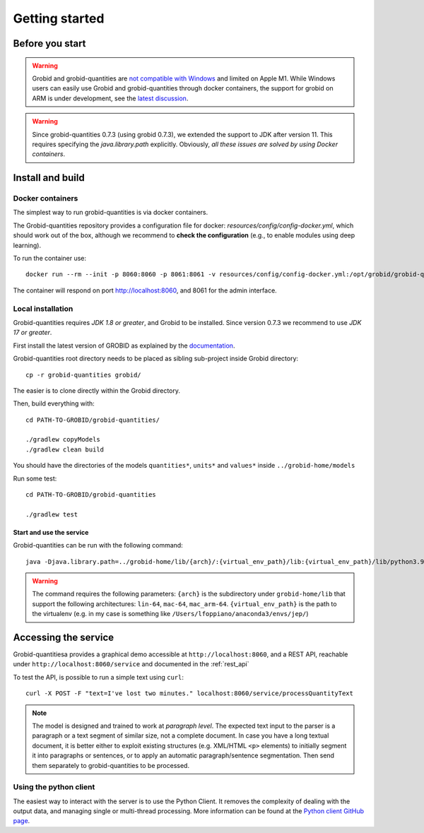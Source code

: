 .. topic:: Getting started, build, install

.. _Python client GitHub page: https://github.com/lfoppiano/grobid-quantities-python-client

.. _not compatible with Windows: https://grobid.readthedocs.io/en/latest/Troubleshooting/#windows-related-issues

.. _latest discussion: https://github.com/kermitt2/grobid/issues/1014



Getting started
===============

Before you start
~~~~~~~~~~~~~~~~
.. warning:: Grobid and grobid-quantities are `not compatible with Windows`_ and limited on Apple M1. While Windows users can easily use Grobid and grobid-quantities through docker containers, the support for grobid on ARM is under development, see the `latest discussion`_. 

.. warning:: Since grobid-quantities 0.7.3 (using grobid 0.7.3), we extended the support to JDK after version 11. This requires specifying the `java.library.path` explicitly. Obviously, *all these issues are solved by using Docker containers*.


Install and build
~~~~~~~~~~~~~~~~~

Docker containers
-----------------
The simplest way to run grobid-quantities is via docker containers.

The Grobid-quantities repository provides a configuration file for docker: `resources/config/config-docker.yml`, which should work out of the box, although we recommend to **check the configuration** (e.g., to enable modules using deep learning).

To run the container use:
::
     docker run --rm --init -p 8060:8060 -p 8061:8061 -v resources/config/config-docker.yml:/opt/grobid/grobid-quantities/config.yml:ro  lfoppiano/grobid-quantities:0.7.2

The container will respond on port http://localhost:8060, and 8061 for the admin interface.

Local installation 
------------------
Grobid-quantities requires *JDK 1.8 or greater*, and Grobid to be installed. Since version 0.7.3 we recommend to use *JDK 17 or greater*.

First install the latest version of GROBID as explained by the `documentation <http://grobid.readthedocs.org>`_.

Grobid-quantities root directory needs to be placed as sibling sub-project inside Grobid directory:
::

   cp -r grobid-quantities grobid/

The easier is to clone directly within the Grobid directory.

Then, build everything with:
::

   cd PATH-TO-GROBID/grobid-quantities/

   ./gradlew copyModels
   ./gradlew clean build


You should have the directories of the models ``quantities*``, ``units*`` and ``values*`` inside ``../grobid-home/models``

Run some test:
::

   cd PATH-TO-GROBID/grobid-quantities

   ./gradlew test


Start and use the service
'''''''''''''''''''''''''
Grobid-quantities can be run with the following command:
::

  java -Djava.library.path=../grobid-home/lib/{arch}/:{virtual_env_path}/lib:{virtual_env_path}/lib/python3.9/site-packages/jep -jar build/libs/grobid-quantities-{version}-onejar.jar server resources/config/config.yml

.. warning:: The command requires the following parameters: ``{arch}`` is the subdirectory under ``grobid-home/lib`` that support the following architectures: ``lin-64``, ``mac-64``, ``mac_arm-64``. ``{virtual_env_path}`` is the path to the virtualenv (e.g. in my case is something like ``/Users/lfoppiano/anaconda3/envs/jep/``)



Accessing the service
~~~~~~~~~~~~~~~~~~~~~

Grobid-quantitiesa provides a graphical demo accessible at ``http://localhost:8060``, and a REST API, reachable under ``http://localhost:8060/service`` and documented in the :ref:`rest_api`

To test the API, is possible to run a simple text using ``curl``:

::

  curl -X POST -F "text=I've lost two minutes." localhost:8060/service/processQuantityText


.. note:: The model is designed and trained to work at *paragraph level*. The expected text input to the parser is a paragraph or a text segment of similar size, not a complete document. In case you have a long textual document, it is better either to exploit existing structures (e.g. XML/HTML ``<p>`` elements) to initially segment it into paragraphs or sentences, or to apply an automatic paragraph/sentence segmentation. Then send them separately to grobid-quantities to be processed.


Using the python client
-----------------------

The easiest way to interact with the server is to use the Python Client.
It removes the complexity of dealing with the output data, and managing single or multi-thread processing.
More information can be found at the `Python client GitHub page`_.

